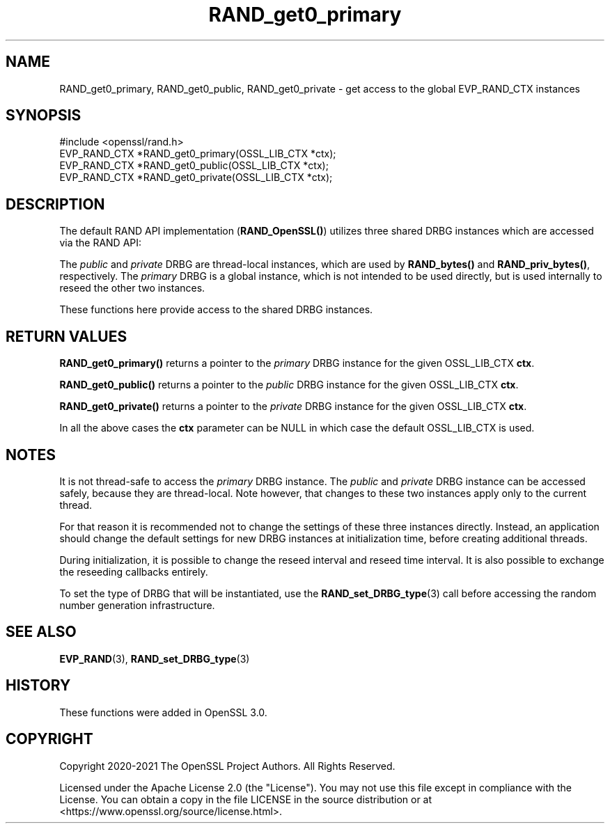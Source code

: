 .\"	$NetBSD: RAND_get0_primary.3,v 1.6 2025/04/16 15:23:16 christos Exp $
.\"
.\" -*- mode: troff; coding: utf-8 -*-
.\" Automatically generated by Pod::Man 5.01 (Pod::Simple 3.43)
.\"
.\" Standard preamble:
.\" ========================================================================
.de Sp \" Vertical space (when we can't use .PP)
.if t .sp .5v
.if n .sp
..
.de Vb \" Begin verbatim text
.ft CW
.nf
.ne \\$1
..
.de Ve \" End verbatim text
.ft R
.fi
..
.\" \*(C` and \*(C' are quotes in nroff, nothing in troff, for use with C<>.
.ie n \{\
.    ds C` ""
.    ds C' ""
'br\}
.el\{\
.    ds C`
.    ds C'
'br\}
.\"
.\" Escape single quotes in literal strings from groff's Unicode transform.
.ie \n(.g .ds Aq \(aq
.el       .ds Aq '
.\"
.\" If the F register is >0, we'll generate index entries on stderr for
.\" titles (.TH), headers (.SH), subsections (.SS), items (.Ip), and index
.\" entries marked with X<> in POD.  Of course, you'll have to process the
.\" output yourself in some meaningful fashion.
.\"
.\" Avoid warning from groff about undefined register 'F'.
.de IX
..
.nr rF 0
.if \n(.g .if rF .nr rF 1
.if (\n(rF:(\n(.g==0)) \{\
.    if \nF \{\
.        de IX
.        tm Index:\\$1\t\\n%\t"\\$2"
..
.        if !\nF==2 \{\
.            nr % 0
.            nr F 2
.        \}
.    \}
.\}
.rr rF
.\" ========================================================================
.\"
.IX Title "RAND_get0_primary 3"
.TH RAND_get0_primary 3 2025-02-11 3.0.16 OpenSSL
.\" For nroff, turn off justification.  Always turn off hyphenation; it makes
.\" way too many mistakes in technical documents.
.if n .ad l
.nh
.SH NAME
RAND_get0_primary,
RAND_get0_public,
RAND_get0_private
\&\- get access to the global EVP_RAND_CTX instances
.SH SYNOPSIS
.IX Header "SYNOPSIS"
.Vb 1
\& #include <openssl/rand.h>
\&
\& EVP_RAND_CTX *RAND_get0_primary(OSSL_LIB_CTX *ctx);
\& EVP_RAND_CTX *RAND_get0_public(OSSL_LIB_CTX *ctx);
\& EVP_RAND_CTX *RAND_get0_private(OSSL_LIB_CTX *ctx);
.Ve
.SH DESCRIPTION
.IX Header "DESCRIPTION"
The default RAND API implementation (\fBRAND_OpenSSL()\fR) utilizes three
shared DRBG instances which are accessed via the RAND API:
.PP
The \fIpublic\fR and \fIprivate\fR DRBG are thread-local instances, which are used
by \fBRAND_bytes()\fR and \fBRAND_priv_bytes()\fR, respectively.
The \fIprimary\fR DRBG is a global instance, which is not intended to be used
directly, but is used internally to reseed the other two instances.
.PP
These functions here provide access to the shared DRBG instances.
.SH "RETURN VALUES"
.IX Header "RETURN VALUES"
\&\fBRAND_get0_primary()\fR returns a pointer to the \fIprimary\fR DRBG instance
for the given OSSL_LIB_CTX \fBctx\fR.
.PP
\&\fBRAND_get0_public()\fR returns a pointer to the \fIpublic\fR DRBG instance
for the given OSSL_LIB_CTX \fBctx\fR.
.PP
\&\fBRAND_get0_private()\fR returns a pointer to the \fIprivate\fR DRBG instance
for the given OSSL_LIB_CTX \fBctx\fR.
.PP
In all the above cases the \fBctx\fR parameter can
be NULL in which case the default OSSL_LIB_CTX is used.
.SH NOTES
.IX Header "NOTES"
It is not thread-safe to access the \fIprimary\fR DRBG instance.
The \fIpublic\fR and \fIprivate\fR DRBG instance can be accessed safely, because
they are thread-local. Note however, that changes to these two instances
apply only to the current thread.
.PP
For that reason it is recommended not to change the settings of these
three instances directly.
Instead, an application should change the default settings for new DRBG instances
at initialization time, before creating additional threads.
.PP
During initialization, it is possible to change the reseed interval
and reseed time interval.
It is also possible to exchange the reseeding callbacks entirely.
.PP
To set the type of DRBG that will be instantiated, use the
\&\fBRAND_set_DRBG_type\fR\|(3) call before accessing the random number generation
infrastructure.
.SH "SEE ALSO"
.IX Header "SEE ALSO"
\&\fBEVP_RAND\fR\|(3),
\&\fBRAND_set_DRBG_type\fR\|(3)
.SH HISTORY
.IX Header "HISTORY"
These functions were added in OpenSSL 3.0.
.SH COPYRIGHT
.IX Header "COPYRIGHT"
Copyright 2020\-2021 The OpenSSL Project Authors. All Rights Reserved.
.PP
Licensed under the Apache License 2.0 (the "License").  You may not use
this file except in compliance with the License.  You can obtain a copy
in the file LICENSE in the source distribution or at
<https://www.openssl.org/source/license.html>.

